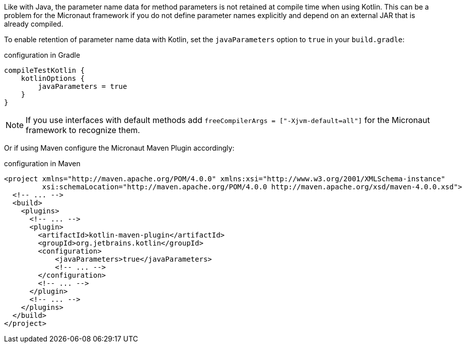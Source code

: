 Like with Java, the parameter name data for method parameters is not retained at compile time when using Kotlin. This can be a problem for the Micronaut framework if you do not define parameter names explicitly and depend on an external JAR that is already compiled.

To enable retention of parameter name data with Kotlin, set the `javaParameters` option to `true` in your `build.gradle`:

.configuration in Gradle
[source,groovy]
----
compileTestKotlin {
    kotlinOptions {
        javaParameters = true
    }
}
----

NOTE: If you use interfaces with default methods add `freeCompilerArgs = ["-Xjvm-default=all"]` for the Micronaut framework to recognize them.

Or if using Maven configure the Micronaut Maven Plugin accordingly:

.configuration in Maven
[source,xml]
----
<project xmlns="http://maven.apache.org/POM/4.0.0" xmlns:xsi="http://www.w3.org/2001/XMLSchema-instance"
         xsi:schemaLocation="http://maven.apache.org/POM/4.0.0 http://maven.apache.org/xsd/maven-4.0.0.xsd">
  <!-- ... -->
  <build>
    <plugins>
      <!-- ... -->
      <plugin>
        <artifactId>kotlin-maven-plugin</artifactId>
        <groupId>org.jetbrains.kotlin</groupId>
        <configuration>
            <javaParameters>true</javaParameters>
            <!-- ... -->
        </configuration>
        <!-- ... -->
      </plugin>
      <!-- ... -->
    </plugins>
  </build>
</project>
----
